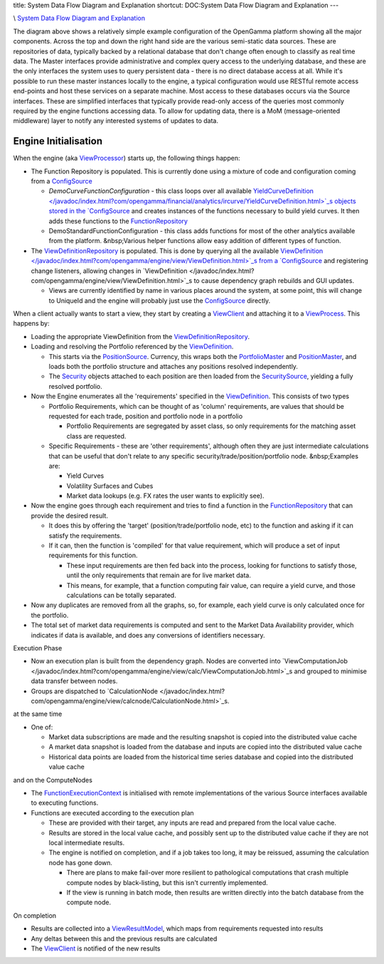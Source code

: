 title: System Data Flow Diagram and Explanation
shortcut: DOC:System Data Flow Diagram and Explanation
---

.. image:: OG-System-Data-Flow-Diagram.png



\\  `System Data Flow Diagram and Explanation </confluence/DOC/OpenGamma-Platform-Documentation/Platform-Overview/System-Data-Flow-Diagram-and-Explanation/index.rst>`_ 

The diagram above shows a relatively simple example configuration of the OpenGamma platform showing all the major components.  Across the top and down the right hand side are the various semi-static data sources.  These are repositories of data, typically backed by a relational database that don't change often enough to classify as real time data.  The Master interfaces provide administrative and complex query access to the underlying database, and these are the only interfaces the system uses to query persistent data - there is no direct database access at all.  While it's possible to run these master instances locally to the engine, a typical configuration would use RESTful remote access end-points and host these services on a separate machine.  Most access to these databases occurs via the Source interfaces.  These are simplified interfaces that typically provide read-only access of the queries most commonly required by the engine functions accessing data.  To allow for updating data, there is a MoM (message-oriented middleware) layer to notify any interested systems of updates to data.


.....................
Engine Initialisation
.....................


When the engine (aka `ViewProcessor </javadoc/index.html?com/opengamma/engine/management/ViewProcessor.html>`_) starts up, the following things happen:


*  The Function Repository is populated.  This is currently done using a mixture of code and configuration coming from a `ConfigSource </javadoc/index.html?com/opengamma/core/config /ConfigSource.html>`_


   *  `DemoCurveFunctionConfiguration` \- this class loops over all available `YieldCurveDefinition </javadoc/index.html?com/opengamma/financial/analytics/ircurve/YieldCurveDefinition.html>`_s objects stored in the `ConfigSource </javadoc/index.html?com/opengamma/core/config/ConfigSource.html>`_ and creates instances of the functions necessary to build yield curves.  It then adds these functions to the `FunctionRepository </javadoc/index.html?com/opengamma/engine/function/FunctionRepository.html>`_


   *  DemoStandardFunctionConfiguration - this class adds functions for most of the other analytics available from the platform. &nbsp;Various helper functions allow easy addition of different types of function.


*  The `ViewDefinitionRepository </javadoc/index.html?com/opengamma/engine/view/ViewDefinitionRepository.html>`_ is populated.  This is done by querying all the available `ViewDefinition </javadoc/index.html?com/opengamma/engine/view/ViewDefinition.html>`_s from a `ConfigSource </javadoc/index.html?com/opengamma/core/config/ConfigSource.html>`_ and registering change listeners, allowing changes in `ViewDefinition </javadoc/index.html?com/opengamma/engine/view/ViewDefinition.html>`_s to cause dependency graph rebuilds and GUI updates.


   *  Views are currently identified by name in various places around the system, at some point, this will change to UniqueId and the engine will probably just use the `ConfigSource </javadoc/index.html?com/opengamma/core/config/ConfigSource.html>`_ directly.


When a client actually wants to start a view, they start by creating a `ViewClient </javadoc/index.html?com/opengamma/engine/management/ViewClient.html>`_ and attaching it to a `ViewProcess </javadoc/index.html?com/opengamma/engine/management/ViewProcess.html>`_.  This happens by:

*  Loading the appropriate ViewDefinition from the `ViewDefinitionRepository </javadoc/index.html?com/opengamma/engine/view/ViewDefinitionRepository.html>`_.


*  Loading and resolving the Portfolio referenced by the `ViewDefinition </javadoc/index.html?com/opengamma/engine/view/ViewDefinition.html>`_.


   *  This starts via the `PositionSource </javadoc/index.html?com/opengamma/core/position/PositionSource.html>`_.  Currency, this wraps both the `PortfolioMaster </javadoc/index.html?com/opengamma/master/portfolio/PortfolioMaster.html>`_ and `PositionMaster </javadoc/index.html?com/opengamma/master/position/PositionMaster.html>`_, and loads both the portfolio structure and attaches any positions resolved independently.


   *  The `Security </javadoc/index.html?com/opengamma/core/security/Security.html>`_ objects attached to each position are then loaded from the `SecuritySource </javadoc/index.html?com/opengamma/core/security/SecuritySource.html>`_, yielding a fully resolved portfolio.


*  Now the Engine enumerates all the 'requirements' specified in the `ViewDefinition </javadoc/index.html?com/opengamma/engine/view/ViewDefinition.html>`_.  This consists of two types


   *  Portfolio Requirements, which can be thought of as 'column' requirements, are values that should be requested for each trade, position and portfolio node in a portfolio


      *  Portfolio Requirements are segregated by asset class, so only requirements for the matching asset class are requested.


   *  Specific Requirements - these are 'other requirements', although often they are just intermediate calculations that can be useful that don't relate to any specific security/trade/position/portfolio node. &nbsp;Examples are:


      *  Yield Curves


      *  Volatility Surfaces and Cubes


      *  Market data lookups (e.g. FX rates the user wants to explicitly see).


*  Now the engine goes through each requirement and tries to find a function in the `FunctionRepository </javadoc/index.html?com/opengamma/engine/view/FunctionRepository.html>`_ that can provide the desired result.


   *  It does this by offering the 'target' (position/trade/portfolio node, etc) to the function and asking if it can satisfy the requirements.


   *  If it can, then the function is 'compiled' for that value requirement, which will produce a set of input requirements for this function.


      *  These input requirements are then fed back into the process, looking for functions to satisfy those, until the only requirements that remain are for live market data.


      *  This means, for example, that a function computing fair value, can require a yield curve, and those calculations can be totally separated.


*  Now any duplicates are removed from all the graphs, so, for example, each yield curve is only calculated once for the portfolio.


*  The total set of market data requirements is computed and sent to the Market Data Availability provider, which indicates if data is available, and does any conversions of identifiers necessary.


Execution Phase

*  Now an execution plan is built from the dependency graph.  Nodes are converted into `ViewComputationJob </javadoc/index.html?com/opengamma/engine/view/calc/ViewComputationJob.html>`_s and grouped to minimise data transfer between nodes. 


*  Groups are dispatched to `CalculationNode </javadoc/index.html?com/opengamma/engine/view/calcnode/CalculationNode.html>`_s.


at the same time

*  One of:


   *  Market data subscriptions are made and the resulting snapshot is copied into the distributed value cache


   *  A market data snapshot is loaded from the database and inputs are copied into the distributed value cache


   *  Historical data points are loaded from the historical time series database and copied into the distributed value cache


and on the ComputeNodes

*  The `FunctionExecutionContext </javadoc/index.html?com/opengamma/engine/function/FunctionExecutionContext.html>`_ is initialised with remote implementations of the various Source interfaces available to executing functions.


*  Functions are executed according to the execution plan


   *  These are provided with their target, any inputs are read and prepared from the local value cache.


   *  Results are stored in the local value cache, and possibly sent up to the distributed value cache if they are not local intermediate results.


   *  The engine is notified on completion, and if a job takes too long, it may be reissued, assuming the calculation node has gone down.


      *  There are plans to make fail-over more resilient to pathological computations that crash multiple compute nodes by black-listing, but this isn't currently implemented.


      *  If the view is running in batch mode, then results are written directly into the batch database from the compute node.

On completion

*  Results are collected into a `ViewResultModel </javadoc/index.html?com/opengamma/engine/view/ViewResultModel.html>`_, which maps from requirements requested into results


*  Any deltas between this and the previous results are calculated


*  The `ViewClient </javadoc/index.html?com/opengamma/engine/view/management/ViewClient.html>`_ is notified of the new results

